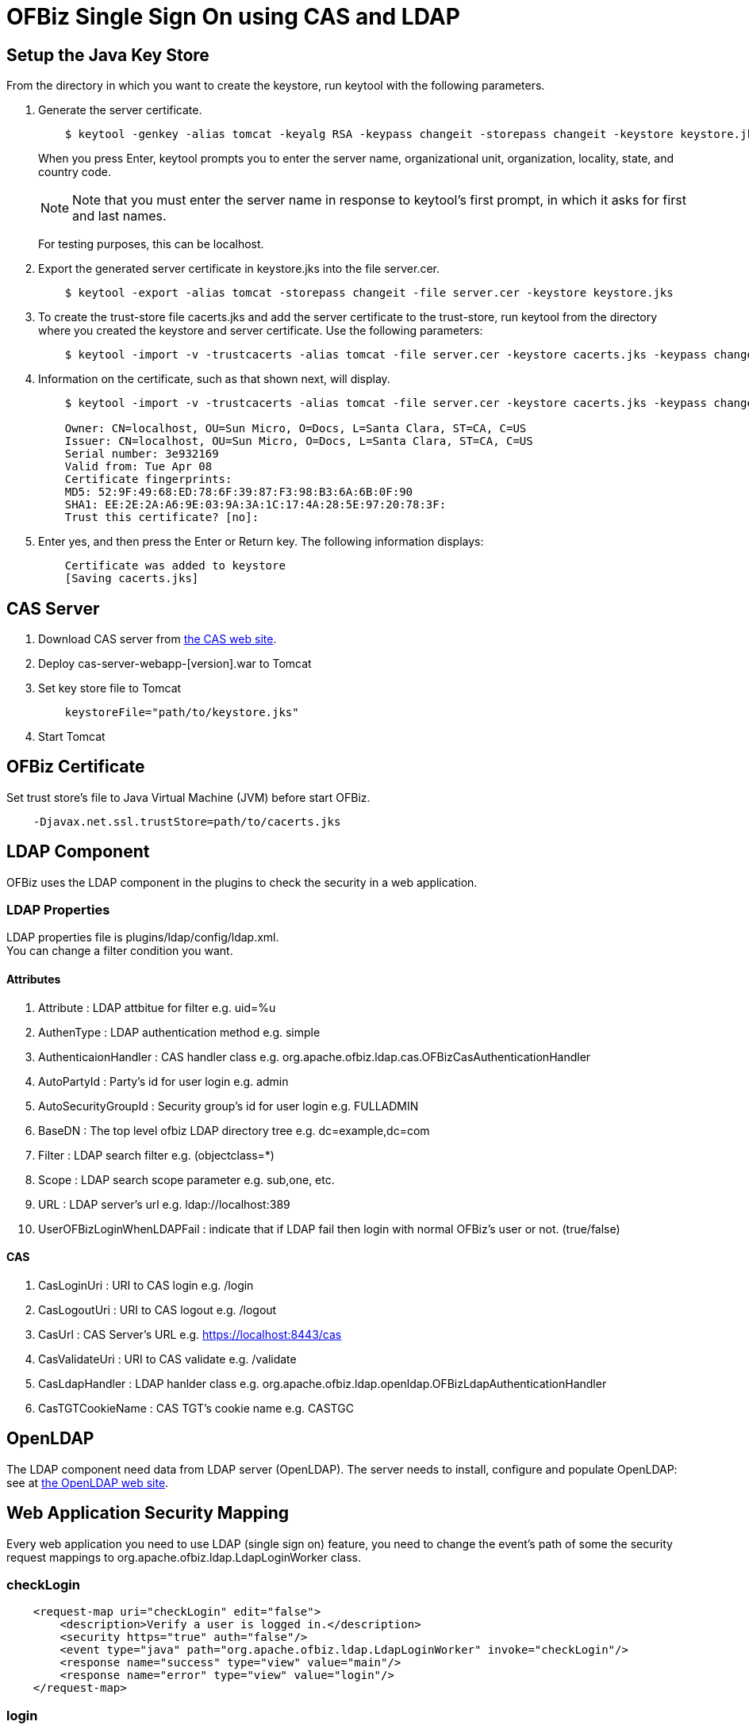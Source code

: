 ////
Licensed to the Apache Software Foundation (ASF) under one
or more contributor license agreements.  See the NOTICE file
distributed with this work for additional information
regarding copyright ownership.  The ASF licenses this file
to you under the Apache License, Version 2.0 (the
"License"); you may not use this file except in compliance
with the License.  You may obtain a copy of the License at

http://www.apache.org/licenses/LICENSE-2.0

Unless required by applicable law or agreed to in writing,
software distributed under the License is distributed on an
"AS IS" BASIS, WITHOUT WARRANTIES OR CONDITIONS OF ANY
KIND, either express or implied.  See the License for the
specific language governing permissions and limitations
under the License.
////
= OFBiz Single Sign On using CAS and LDAP

== Setup the Java Key Store
From the directory in which you want to create the keystore, run keytool with the following parameters.

. Generate the server certificate.
+
[source]
----
    $ keytool -genkey -alias tomcat -keyalg RSA -keypass changeit -storepass changeit -keystore keystore.jks
----
When you press Enter, keytool prompts you to enter the server name, organizational unit, organization, locality, state,
and country code.
[NOTE]
Note that you must enter the server name in response to keytool's first prompt, in which it asks for first and
 last names.
+
For testing purposes, this can be localhost.
. Export the generated server certificate in keystore.jks into the file server.cer.
+
[source]
----
    $ keytool -export -alias tomcat -storepass changeit -file server.cer -keystore keystore.jks
----
. To create the trust-store file cacerts.jks and add the server certificate to the trust-store, run keytool from
  the directory where you created the keystore and server certificate. Use the following parameters:
+
[source]
----
    $ keytool -import -v -trustcacerts -alias tomcat -file server.cer -keystore cacerts.jks -keypass changeit -storepass changeit
----
. Information on the certificate, such as that shown next, will display.
+
[source]
----
    $ keytool -import -v -trustcacerts -alias tomcat -file server.cer -keystore cacerts.jks -keypass changeit -storepass changeit

    Owner: CN=localhost, OU=Sun Micro, O=Docs, L=Santa Clara, ST=CA, C=US
    Issuer: CN=localhost, OU=Sun Micro, O=Docs, L=Santa Clara, ST=CA, C=US
    Serial number: 3e932169
    Valid from: Tue Apr 08
    Certificate fingerprints:
    MD5: 52:9F:49:68:ED:78:6F:39:87:F3:98:B3:6A:6B:0F:90
    SHA1: EE:2E:2A:A6:9E:03:9A:3A:1C:17:4A:28:5E:97:20:78:3F:
    Trust this certificate? [no]:
----
. Enter yes, and then press the Enter or Return key. The following information displays:
+
[source]
----
    Certificate was added to keystore
    [Saving cacerts.jks]
----


== CAS Server
. Download CAS server from http://www.jasig.org/cas[the CAS web site].
. Deploy cas-server-webapp-[version].war to Tomcat
. Set key store file to Tomcat
+
[source]
----
    keystoreFile="path/to/keystore.jks"
----
. Start Tomcat


== OFBiz Certificate
Set trust store's file to Java Virtual Machine (JVM) before start OFBiz.
[source]
----
    -Djavax.net.ssl.trustStore=path/to/cacerts.jks
----

== LDAP Component
OFBiz uses the LDAP component in the plugins to check the security in a web application. +

=== LDAP Properties
LDAP properties file is plugins/ldap/config/ldap.xml. +
You can change a filter condition you want.

==== Attributes
. Attribute : LDAP attbitue for filter e.g. uid=%u
. AuthenType : LDAP authentication method e.g. simple
. AuthenticaionHandler : CAS handler class e.g. org.apache.ofbiz.ldap.cas.OFBizCasAuthenticationHandler
. AutoPartyId : Party's id for user login e.g. admin
. AutoSecurityGroupId : Security group's id for user login e.g. FULLADMIN
. BaseDN : The top level ofbiz LDAP directory tree e.g. dc=example,dc=com
. Filter : LDAP search filter e.g. (objectclass=*)
. Scope : LDAP search scope parameter e.g. sub,one, etc.
. URL : LDAP server's url e.g. ldap://localhost:389
. UserOFBizLoginWhenLDAPFail : indicate that if LDAP fail then login with normal OFBiz's user or not.
  (true/false)

==== CAS
. CasLoginUri : URI to CAS login e.g. /login
. CasLogoutUri : URI to CAS logout  e.g. /logout
. CasUrl : CAS Server's URL e.g. https://localhost:8443/cas
. CasValidateUri : URI to CAS validate e.g. /validate
. CasLdapHandler : LDAP hanlder class e.g. org.apache.ofbiz.ldap.openldap.OFBizLdapAuthenticationHandler
. CasTGTCookieName : CAS TGT's cookie name e.g. CASTGC


== OpenLDAP
The LDAP component need data from LDAP server (OpenLDAP). The server needs to install, configure and populate
 OpenLDAP: see at http://www.openldap.org[the OpenLDAP web site].

== Web Application Security Mapping
Every web application you need to use LDAP (single sign on) feature, you need to change the event's path of
 some the security request mappings to org.apache.ofbiz.ldap.LdapLoginWorker class.

=== checkLogin
[source, xml]
    <request-map uri="checkLogin" edit="false">
        <description>Verify a user is logged in.</description>
        <security https="true" auth="false"/>
        <event type="java" path="org.apache.ofbiz.ldap.LdapLoginWorker" invoke="checkLogin"/>
        <response name="success" type="view" value="main"/>
        <response name="error" type="view" value="login"/>
    </request-map>

=== login
[source, xml]
    <request-map uri="login">
        <security https="true" auth="false"/>
        <event type="java" path="org.apache.ofbiz.ldap.LdapLoginWorker" invoke="login"/>
        <response name="success" type="view" value="main"/>
        <response name="requirePasswordChange" type="view" value="requirePasswordChange"/>
        <response name="error" type="view" value="login"/>
    </request-map>

=== logout
[source, xml]
    <request-map uri="logout">
            <security https="true" auth="true"/>
            <event type="java" path="org.apache.ofbiz.ldap.LdapLoginWorker" invoke="logout"/>
            <response name="success" type="request-redirect" value="main"/>
            <response name="error" type="view" value="main"/>
    </request-map>
